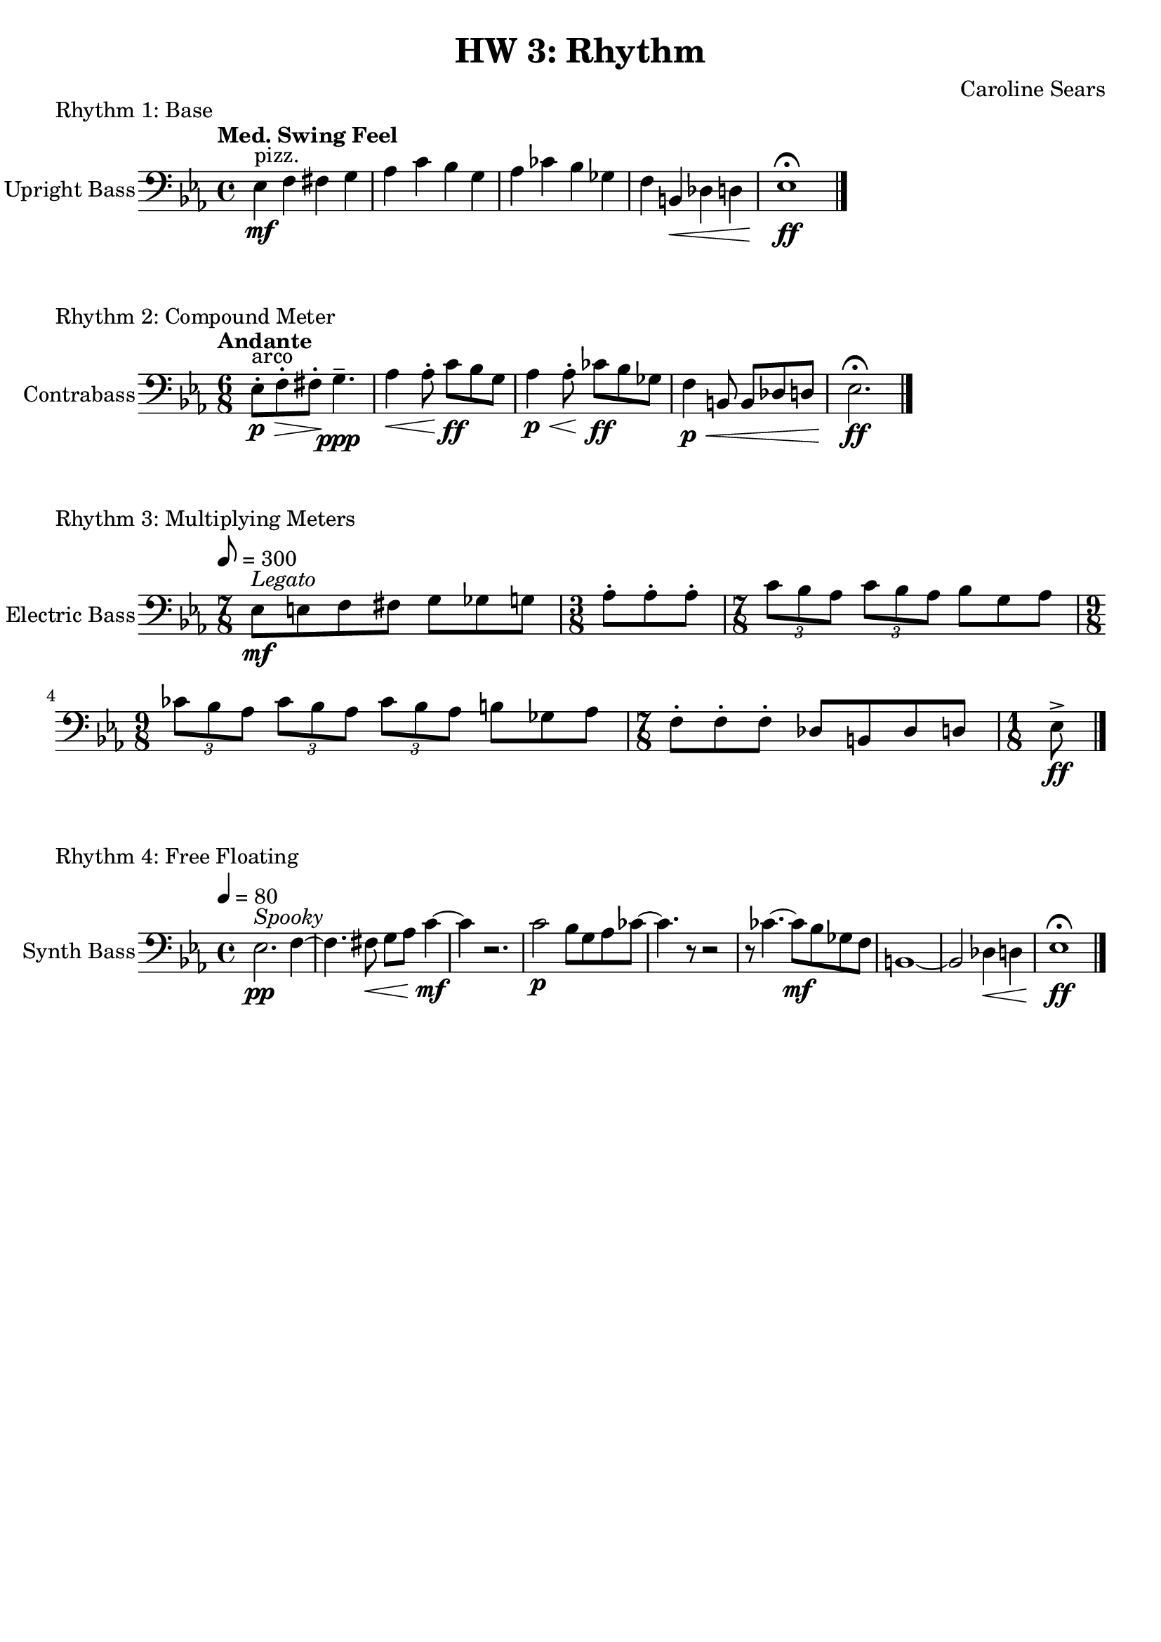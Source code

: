 \header {
  title = "HW 3: Rhythm"
  composer = "Caroline Sears"
  tagline = ##f
}

\score {
  \header { 
    piece= "Rhythm 1: Base"
    }
  \new Staff \with { instrumentName = "Upright Bass" } {
    \relative c{ 
    \key ees \major
    \tempo "Med. Swing Feel"
     \clef "bass"
    { ees4^"pizz." \mf f fis g | aes c bes g | aes ces bes ges | f b,\< des d | ees1\!\ff\fermata \bar "|."
    }
  }
  }
  %\layout {}
  %\midi {}
}
\score {
  \header {
    piece = "Rhythm 2: Compound Meter"
    }
  \new Staff \with { instrumentName = "Contrabass" } 
    \relative c{
    \key ees \major
    \tempo "Andante"
     \clef "bass"
     \time 6/8
    { ees8\staccato^"arco"\> \p f\staccato fis\staccato \!g4.\tenuto\ppp | aes4\< aes8\staccato\! c \ff bes g |
     aes4\p \< aes8\staccato \!ces\ff bes ges | f4\p \< b,8 b des d |ees2.\fermata\! \ff \bar "|."
    
    }
  }

  %\layout {}
  %\midi {}
}
\score {
  \header {
    piece= "Rhythm 3: Multiplying Meters"
    }
  \new Staff \with { instrumentName = "Electric Bass" } 
    \relative c{
    \key ees \major
    \tempo 8 = 300
     \clef "bass"
    { \time 7/8 ees8^\markup \italic "Legato"\mf [e f fis] g8 [ges g] | \time 3/8 aes\staccato aes\staccato aes\staccato |
    \time 7/8  \tuplet 3/2 {c [bes aes]} \tuplet 3/2 {c [bes aes]} bes8 [g aes] |
    \time 9/8 \tuplet 3/2 {ces [bes aes]} \tuplet 3/2 {ces [bes aes]} \tuplet 3/2 {ces [bes aes]} b ges aes|
    \time 7/8 f\staccato [f\staccato f\staccato] des [b des d] |
     \time 1/8 ees\accent\ff \bar "|."

  
    }
  }

  %\layout {}
  %\midi {}
}
\score {
  \header {
    piece = "Rhythm 4: Free Floating"
    }
  \new Staff \with { instrumentName = "Synth Bass" } 
    \relative c{
    \key ees \major
    \tempo 4 = 80
     \clef "bass"
    { ees2.^\markup \italic "Spooky" \pp f4 ~ | f4. fis8\< g8 aes c4\!\mf~ | c r2. | c2\p bes8 g aes ces~|
    ces4. r8 r 2 | r8 ces4. ~ces8\mf bes8 ges f | b,1~ |b2 des4\< d | ees1\fermata\!\ff \bar "|."
    
    }
  }

  \layout {}
  \midi {}
}